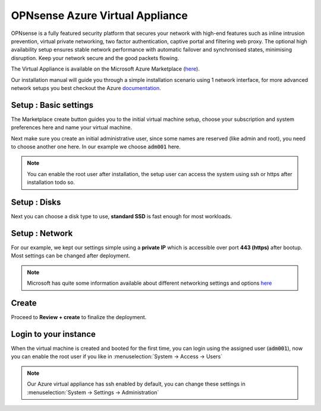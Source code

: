 ==================================
OPNsense Azure Virtual Appliance
==================================

OPNsense is a fully featured security platform that secures your network with high-end features such as
inline intrusion prevention, virtual private networking, two factor authentication,
captive portal and filtering web proxy. The optional high availability setup ensures stable network performance
with automatic failover and synchronised states, minimising disruption.
Keep your network secure and the good packets flowing.

The Virtual Appliance is available on the Microsoft Azure Marketplace (`here <https://azuremarketplace.microsoft.com/nl-nl/marketplace/apps/decisosalesbv.opnsense?tab=Overview>`__).

.. image:: images/azure_offer.png
    :width: 100%

Our installation manual will guide you through a simple installation scenario using 1 network interface, for
more advanced network setups you best checkout the Azure `documentation <https://docs.microsoft.com/nl-nl/azure/virtual-machines/linux/multiple-nics>`__.

-------------------------
Setup : Basic settings
-------------------------

The Marketplace create button guides you to the initial virtual machine setup, choose your subscription and system
preferences here and name your virtual machine.

.. image:: images/azure_deploy_basics.png
    :width: 100%

Next make sure you create an initial administrative user, since some names are reserved (like admin and root), you
need to choose another one here. In our example we choose :code:`adm001` here.

.. Note::

    You can enable the root user after installation, the setup user can access the system using ssh or https after installation
    todo so.

.. image:: images/azure_deploy_basics_user.png
    :width: 100%


-------------------------
Setup : Disks
-------------------------

Next you can choose a disk type to use, **standard SSD** is fast enough for most workloads.

.. image:: images/azure_deploy_disks.png
    :width: 100%


-------------------------
Setup : Network
-------------------------

For our example, we kept our settings simple using a **private IP** which is accessible over port **443 (https)**
after bootup. Most settings can be changed after deployment.

.. image:: images/azure_deploy_network.png
    :width: 100%

.. Note::

    Microsoft has quite some information available about different networking settings and options
    `here <https://docs.microsoft.com/nl-nl/azure/virtual-machines/windows/network-overview>`__


------------------------
Create
------------------------

Proceed to **Review + create** to finalize the deployment.


------------------------
Login to your instance
------------------------

When the virtual machine is created and booted for the first time, you can login using the assigned user (:code:`adm001`),
now you can enable the root user if you like in :menuselection:`System -> Access -> Users`

.. image:: images/azure_startup_users.png
    :width: 100%

.. Note::

    Our Azure virtual appliance has ssh enabled by default, you can change these settings in :menuselection:`System -> Settings -> Administration`
